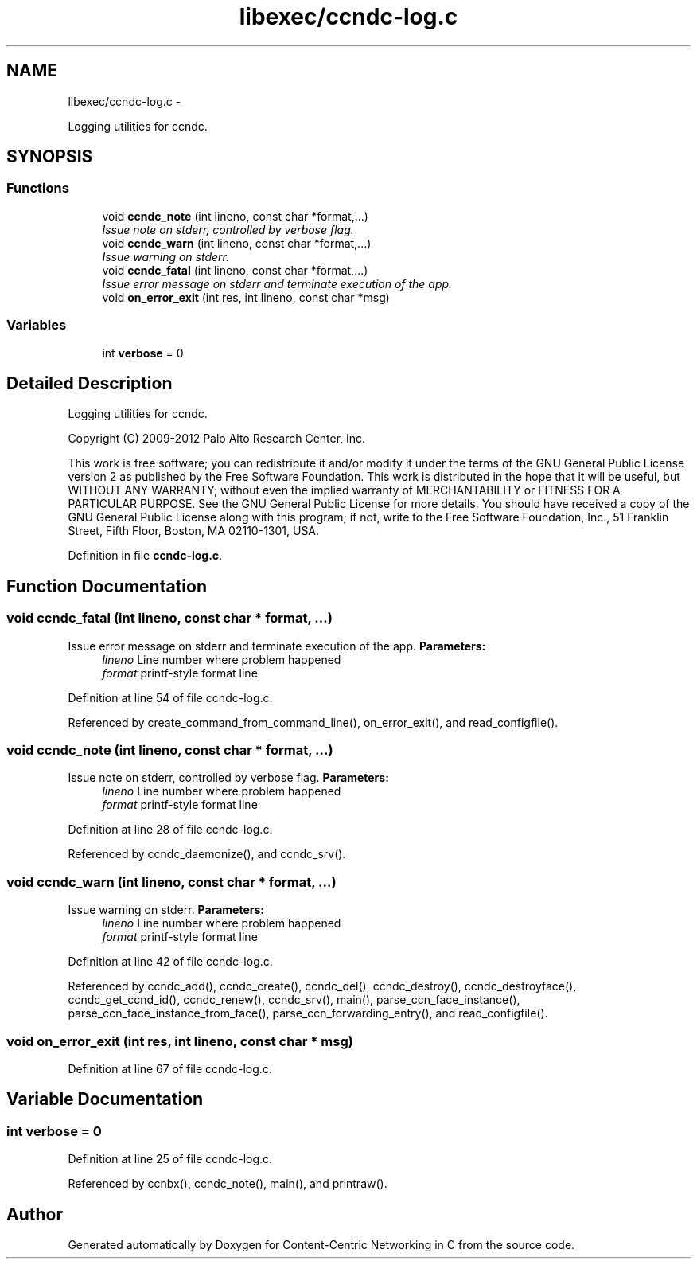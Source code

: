 .TH "libexec/ccndc-log.c" 3 "19 May 2013" "Version 0.7.2" "Content-Centric Networking in C" \" -*- nroff -*-
.ad l
.nh
.SH NAME
libexec/ccndc-log.c \- 
.PP
Logging utilities for ccndc.  

.SH SYNOPSIS
.br
.PP
.SS "Functions"

.in +1c
.ti -1c
.RI "void \fBccndc_note\fP (int lineno, const char *format,...)"
.br
.RI "\fIIssue note on stderr, controlled by verbose flag. \fP"
.ti -1c
.RI "void \fBccndc_warn\fP (int lineno, const char *format,...)"
.br
.RI "\fIIssue warning on stderr. \fP"
.ti -1c
.RI "void \fBccndc_fatal\fP (int lineno, const char *format,...)"
.br
.RI "\fIIssue error message on stderr and terminate execution of the app. \fP"
.ti -1c
.RI "void \fBon_error_exit\fP (int res, int lineno, const char *msg)"
.br
.in -1c
.SS "Variables"

.in +1c
.ti -1c
.RI "int \fBverbose\fP = 0"
.br
.in -1c
.SH "Detailed Description"
.PP 
Logging utilities for ccndc. 

Copyright (C) 2009-2012 Palo Alto Research Center, Inc.
.PP
This work is free software; you can redistribute it and/or modify it under the terms of the GNU General Public License version 2 as published by the Free Software Foundation. This work is distributed in the hope that it will be useful, but WITHOUT ANY WARRANTY; without even the implied warranty of MERCHANTABILITY or FITNESS FOR A PARTICULAR PURPOSE. See the GNU General Public License for more details. You should have received a copy of the GNU General Public License along with this program; if not, write to the Free Software Foundation, Inc., 51 Franklin Street, Fifth Floor, Boston, MA 02110-1301, USA. 
.PP
Definition in file \fBccndc-log.c\fP.
.SH "Function Documentation"
.PP 
.SS "void ccndc_fatal (int lineno, const char * format,  ...)"
.PP
Issue error message on stderr and terminate execution of the app. \fBParameters:\fP
.RS 4
\fIlineno\fP Line number where problem happened 
.br
\fIformat\fP printf-style format line 
.RE
.PP

.PP
Definition at line 54 of file ccndc-log.c.
.PP
Referenced by create_command_from_command_line(), on_error_exit(), and read_configfile().
.SS "void ccndc_note (int lineno, const char * format,  ...)"
.PP
Issue note on stderr, controlled by verbose flag. \fBParameters:\fP
.RS 4
\fIlineno\fP Line number where problem happened 
.br
\fIformat\fP printf-style format line 
.RE
.PP

.PP
Definition at line 28 of file ccndc-log.c.
.PP
Referenced by ccndc_daemonize(), and ccndc_srv().
.SS "void ccndc_warn (int lineno, const char * format,  ...)"
.PP
Issue warning on stderr. \fBParameters:\fP
.RS 4
\fIlineno\fP Line number where problem happened 
.br
\fIformat\fP printf-style format line 
.RE
.PP

.PP
Definition at line 42 of file ccndc-log.c.
.PP
Referenced by ccndc_add(), ccndc_create(), ccndc_del(), ccndc_destroy(), ccndc_destroyface(), ccndc_get_ccnd_id(), ccndc_renew(), ccndc_srv(), main(), parse_ccn_face_instance(), parse_ccn_face_instance_from_face(), parse_ccn_forwarding_entry(), and read_configfile().
.SS "void on_error_exit (int res, int lineno, const char * msg)"
.PP
Definition at line 67 of file ccndc-log.c.
.SH "Variable Documentation"
.PP 
.SS "int \fBverbose\fP = 0"
.PP
Definition at line 25 of file ccndc-log.c.
.PP
Referenced by ccnbx(), ccndc_note(), main(), and printraw().
.SH "Author"
.PP 
Generated automatically by Doxygen for Content-Centric Networking in C from the source code.
